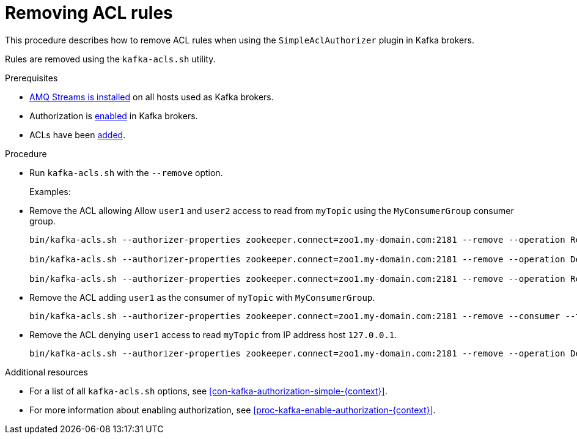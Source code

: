 // Module included in the following assemblies:
//
// assembly-kafka-authorization.adoc

[id='proc-kafka-authorization-remove-rules-{context}']

= Removing ACL rules

This procedure describes how to remove ACL rules when using the `SimpleAclAuthorizer` plugin in Kafka brokers.

Rules are removed using the `kafka-acls.sh` utility.

.Prerequisites

* xref:proc-installing-amq-streams-{context}[AMQ Streams is installed] on all hosts used as Kafka brokers.
* Authorization is xref:proc-kafka-enable-authorization-{context}[enabled] in Kafka brokers.
* ACLs have been xref:proc-kafka-authorization-add-rules-{context}[added].

.Procedure

* Run `kafka-acls.sh` with the `--remove` option.
+
Examples:
+
* Remove the ACL allowing Allow `user1` and `user2` access to read from `myTopic` using the `MyConsumerGroup` consumer group.
+
[source,shell]
----
bin/kafka-acls.sh --authorizer-properties zookeeper.connect=zoo1.my-domain.com:2181 --remove --operation Read --topic myTopic --allow-principal User:user1 --allow-principal User:user2

bin/kafka-acls.sh --authorizer-properties zookeeper.connect=zoo1.my-domain.com:2181 --remove --operation Describe --topic myTopic --allow-principal User:user1 --allow-principal User:user2

bin/kafka-acls.sh --authorizer-properties zookeeper.connect=zoo1.my-domain.com:2181 --remove --operation Read --operation Describe --group MyConsumerGroup --allow-principal User:user1 --allow-principal User:user2
----
+
* Remove the ACL adding `user1` as the consumer of `myTopic` with `MyConsumerGroup`.
+
[source,shell]
----
bin/kafka-acls.sh --authorizer-properties zookeeper.connect=zoo1.my-domain.com:2181 --remove --consumer --topic myTopic --group MyConsumerGroup --allow-principal User:user1
----
+
* Remove the ACL denying `user1` access to read `myTopic` from IP address host `127.0.0.1`.
+
[source,shell]
----
bin/kafka-acls.sh --authorizer-properties zookeeper.connect=zoo1.my-domain.com:2181 --remove --operation Describe --operation Read --topic myTopic --group MyConsumerGroup --deny-principal User:user1 --deny-host 127.0.0.1
----

.Additional resources

* For a list of all `kafka-acls.sh` options, see xref:con-kafka-authorization-simple-{context}[].
* For more information about enabling authorization, see xref:proc-kafka-enable-authorization-{context}[].
